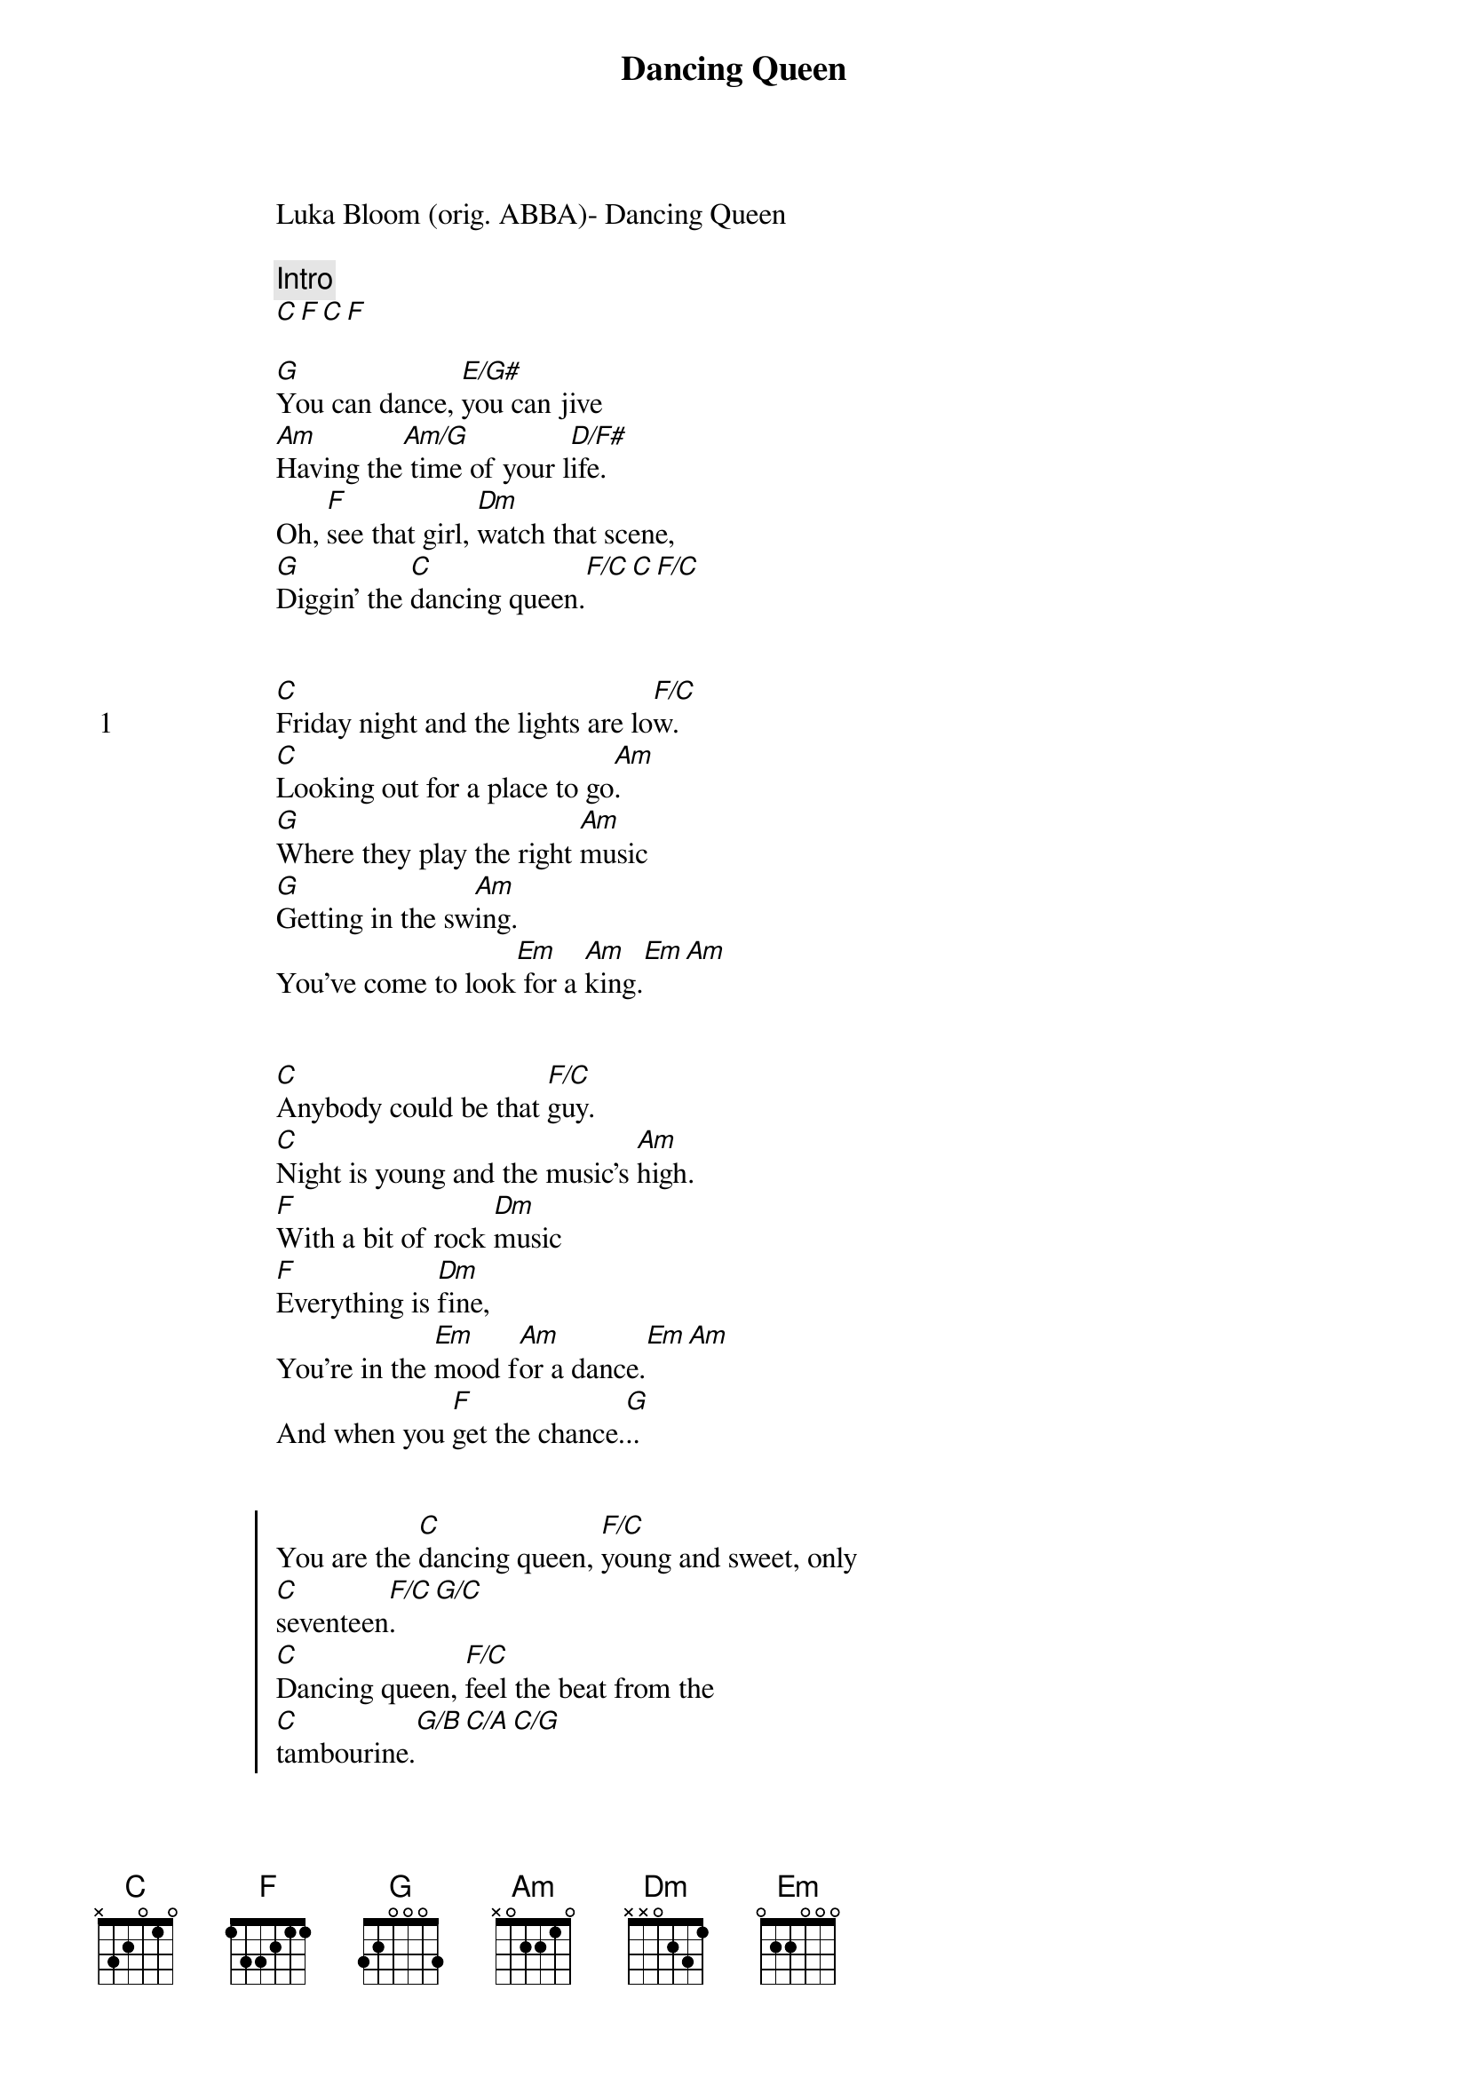 {title: Dancing Queen}
{artist: ABBA}
Luka Bloom (orig. ABBA)- Dancing Queen

{comment: Intro}
[C][F][C][F]

[G]You can dance, [E/G#]you can jive
[Am]Having the[Am/G] time of your l[D/F#]ife.
Oh, [F]see that girl, [Dm]watch that scene,
[G]Diggin' the [C]dancing queen.[F/C][C][F/C]


{start_of_verse: 1}
[C]Friday night and the lights are lo[F/C]w.
[C]Looking out for a place to go[Am].
[G]Where they play the right [Am]music
[G]Getting in the sw[Am]ing.
You've come to look[Em] for a [Am]king.[Em][Am]
{end_of_verse}


[C]Anybody could be that [F/C]guy.
[C]Night is young and the music's [Am]high.
[F]With a bit of rock [Dm]music
[F]Everything is [Dm]fine,
You're in the [Em]mood f[Am]or a dance.[Em][Am]
And when you [F]get the chance.[G]..


{start_of_chorus}
You are the [C]dancing queen, [F/C]young and sweet, only
[C]seventeen[F/C].[G/C]
[C]Dancing queen, [F/C]feel the beat from the
[C]tambourine.[G/B][C/A][C/G]
[G]You can dance, [E/G#]you can jive
[Am]Having the [Am/G]time of your [D/F#]life.
Oh, [F]see that girl, [Dm]watch that scene,
[G]Diggin' the [C]dancing queen[F/C].[C][F/C]
{end_of_chorus}


{start_of_verse: 2}
[C]You're a tease, you turn 'em on[F].
[C]Leave 'em burning and then you're [Am]gone
[G]Looking out for a[Am]nother, [G]anyone will [Am]do,
You're in the [Em]mood for a [Am]dance.[Em][Am]
And when you get the [F]chance[G]
{end_of_verse}


{start_of_chorus: - fade out on}
[C][F]
{end_of_chorus}



